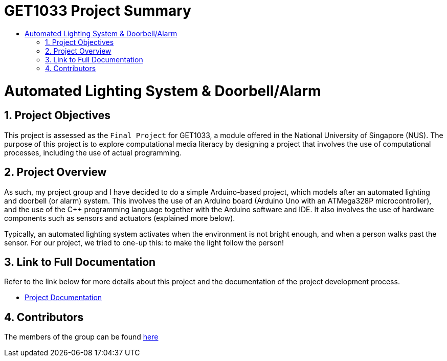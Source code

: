 = GET1033 Project Summary
:site-section: ProjectPortfolio
:toc:
:toc-title:
:sectnums:
:imagesDir: docs/images
:stylesDir: docs/stylesheets
:xrefstyle: full

:tip-caption: :bulb:
:note-caption: :information_source:
:warning-caption: :warning:
:experimental:
= Automated Lighting System & Doorbell/Alarm

== Project Objectives
This project is assessed as the `Final Project` for GET1033, a module offered in the National University of Singapore (NUS). The purpose of this project is to explore computational media literacy by designing a project that involves the use of computational processes, including the use of actual programming. 

== Project Overview
As such, my project group and I have decided to do a simple Arduino-based project, which models after an automated lighting and doorbell (or alarm) system. This involves the use of an Arduino board (Arduino Uno with an ATMega328P microcontroller), and the use of the C++ programming language together with the Arduino software and IDE. It also involves the use of hardware components such as sensors and actuators (explained more below).

Typically, an automated lighting system activates when the environment is not bright enough, and when a person walks past the sensor. For our project, we tried to one-up this: to make the light follow the person!

== Link to Full Documentation

Refer to the link below for more details about this project and the documentation of the project development process.

* link:docs/images/ProjectDocumentation.adoc[Project Documentation]

== Contributors

The members of the group can be found link:docs/AboutUs.adoc[here]
